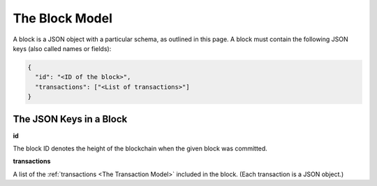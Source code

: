 The Block Model
===============

A block is a JSON object with a particular schema,
as outlined in this page.
A block must contain the following JSON keys
(also called names or fields):

.. code-block:: json

    {
      "id": "<ID of the block>",
      "transactions": ["<List of transactions>"]
    }


The JSON Keys in a Block
------------------------

**id**

The block ID denotes the height of the blockchain when the given block was committed.


**transactions**

A list of the :ref:`transactions <The Transaction Model>` included in the block.
(Each transaction is a JSON object.)
